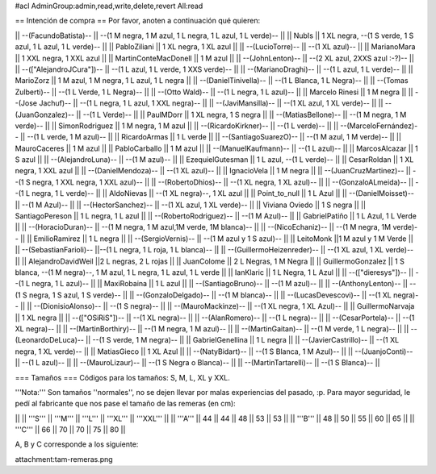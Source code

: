 #acl AdminGroup:admin,read,write,delete,revert All:read

== Intención de compra ==
Por favor, anoten a continuación qué quieren:

|| --(FacundoBatista)-- ||  --(1 M negra, 1 M azul, 1 L negra, 1 L azul, 1 L verde)-- ||
|| NubIs ||  1 XL negra, --(1 S verde, 1 S azul, 1 L azul, 1 L verde)-- ||
|| PabloZiliani || 1 XL negra, 1 XL azul ||
|| --(LucioTorre)-- || --(1 XL azul)-- ||
|| MarianoMara || 1 XXL negra, 1 XXL azul ||
|| MartinConteMacDonell || 1 M azul ||
|| --(JohnLenton)-- || --(2 XL azul, 2XXS azul :-?)-- ||
|| --(["AlejandroJCura"])-- || --(1 L azul, 1 L verde, 1 XXS verde)-- ||
|| --(MarianoDraghi)-- || --(1 L azul, 1 L verde)-- ||
|| MarioZorz || 1 M azul, 1 M negra, 1 L azul, 1 L negra ||
|| --(DanielTinivella)-- ||  --(1 L Blanca, 1 L Negra)-- ||
|| --(Tomas Zulberti)-- ||  --(1 L Verde, 1 L Negra)-- ||
|| --(Otto Wald)-- || --(1 L negra, 1 L azul)-- ||
|| Marcelo Rinesi || 1 M negra ||
||  --(Jose Jachuf)-- ||  --(1 L negra, 1 L azul, 1 XXL negra)-- ||
|| --(JaviMansilla)-- || --(1 XL azul, 1 XL verde)-- ||
|| --(JuanGonzalez)-- || --(1 L Verde)-- ||
|| PaulMDorr || 1 XL negra, 1 S negra ||
|| --(MatiasBellone)-- || --(1 M negra, 1 M verde)-- ||
|| SimonRodriguez || 1 M negra, 1 M azul ||
|| --(RicardoKirkner)-- || --(1 L verde)-- ||
|| --(MarceloFernández)-- || --(1 L verde, 1 M azul)-- ||
|| RicardoArmas || 1 L verde ||
|| --(SantiagoSuarezO)-- || --(1 M azul, 1 M verde)-- ||
|| MauroCaceres || 1 M azul ||
|| PabloCarballo || 1 M azul ||
|| --(ManuelKaufmann)-- || --(1 L azul)-- ||
|| MarcosAlcazar || 1 S azul ||
|| --(AlejandroLuna)-- || --(1 M azul)-- ||
|| EzequielGutesman || 1 L azul, --(1 L verde)-- ||
|| CesarRoldan || 1 XL negra, 1 XXL azul ||
|| --(DanielMendoza)-- || --(1 XL azul)-- ||
|| IgnacioVela || 1 M negra ||
|| --(JuanCruzMartinez)-- || --(1 S negra, 1 XXL negra, 1 XXL azul)-- ||
|| --(RobertoDhios)-- || --(1 XL negra, 1 XL azul)-- ||
|| --(GonzaloALmeida)-- || --(1 L negra, 1 L verde)-- ||
|| AldoNievas || --(1 XL negra)--, 1 XL azul ||
|| Point_to_null || 1 L Azul ||
|| --(DanielMoisset)-- || --(1 M Azul)-- ||
|| --(HectorSanchez)-- || --(1 XL azul, 1 XL verde)-- ||
|| Viviana Oviedo || 1 S negra ||
|| SantiagoPereson || 1 L negra, 1 L azul ||
||  --(RobertoRodriguez)-- || --(1 M Azul)-- ||
|| GabrielPatiño || 1 L Azul, 1 L Verde ||
|| --(HoracioDuran)-- || --(1 M negra, 1 M azul,1M verde, 1M blanca)-- ||
|| --(NicoEchaniz)-- || --(1 M negra, 1M verde)-- ||
|| EmilioRamirez || 1 L negra ||
|| --(SergioVernis)-- || --(1 M azul y 1 S azul)-- ||
|| LeitoMonk ||1 M azul y 1 M Verde ||
|| --(SebastianFarioli)-- ||--(1 L negra, 1 L roja, 1 L blanca)-- ||
|| --(GuillermoHeizenreder)-- || --(1 XL azul, 1 XL verde)-- ||
|| AlejandroDavidWeil ||2 L negras, 2 L rojas ||
|| JuanColome || 2 L Negras, 1 M Negra ||
|| GuillermoGonzalez ||  1 S blanca, --(1 M negra)--, 1 M azul, 1 L negra, 1 L azul, 1 L verde ||
|| IanKlaric || 1 L Negra, 1 L Azul ||
|| --(["dieresys"])-- || --(1 L negra, 1 L azul)-- ||
|| MaxiRobaina || 1 L azul ||
|| --(SantiagoBruno)-- || --(1 M azul)-- ||
|| --(AnthonyLenton)-- || --(1 S negra, 1 S azul, 1 S verde)-- ||
|| --(GonzaloDelgado)-- || --(1 M blanca)-- ||
|| --(LucasDevescovi)-- || --(1 XL negra)-- ||
|| --(DionisioAlonso)-- || --(1 S negra)-- ||
|| --(MauroMackinze)-- || --(1 XL negra, 1 XL Azul)-- ||
|| GuillermoNarvaja || 1 XL negra ||
|| --(["OSiRiS"])-- || --(1 XL negra)-- ||
|| --(AlanRomero)-- || --(1 L negra)-- ||
|| --(CesarPortela)-- || --(1 XL negra)-- ||
|| --(MartinBorthiry)-- || --(1 M negra, 1 M azul)-- ||
|| --(MartinGaitan)-- || --(1 M verde, 1 L negra)-- ||
|| --(LeonardoDeLuca)-- || --(1 S verde, 1 M negra)-- ||
|| GabrielGenellina || 1 L negra ||
|| --(JavierCastrillo)-- || --(1 XL negra, 1 XL verde)-- ||
|| MatiasGieco || 1 XL Azul ||
|| --(NatyBidart)--  || --(1 S Blanca, 1 M Azul)-- ||
|| --(JuanjoConti)-- || --(1 L azul)-- ||
|| --(MauroLizaur)-- || --(1 S Negra o Blanca)-- ||
|| --(MartinTartarelli)-- || --(1 S Blanca)-- ||

=== Tamaños ===
Códigos para los tamaños: S, M, L, XL y XXL.

'''Nota:''' Son tamaños ''normales'', no se dejen llevar por malas experiencias del pasado, :p. Para mayor seguridad, le pedí al fabricante que nos pase el tamaño de las remeras (en cm):

||  ||  '''S''' ||  '''M''' ||  '''L''' || '''XL''' || '''XXL''' ||
|| '''A''' || 44 || 44 || 48 || 53 ||  53 ||
|| '''B''' || 48 || 50 || 55 || 60 ||  65 ||
|| '''C''' || 66 || 70 || 70 || 75 ||  80 ||


A, B y C corresponde a los siguiente:

attachment:tam-remeras.png
